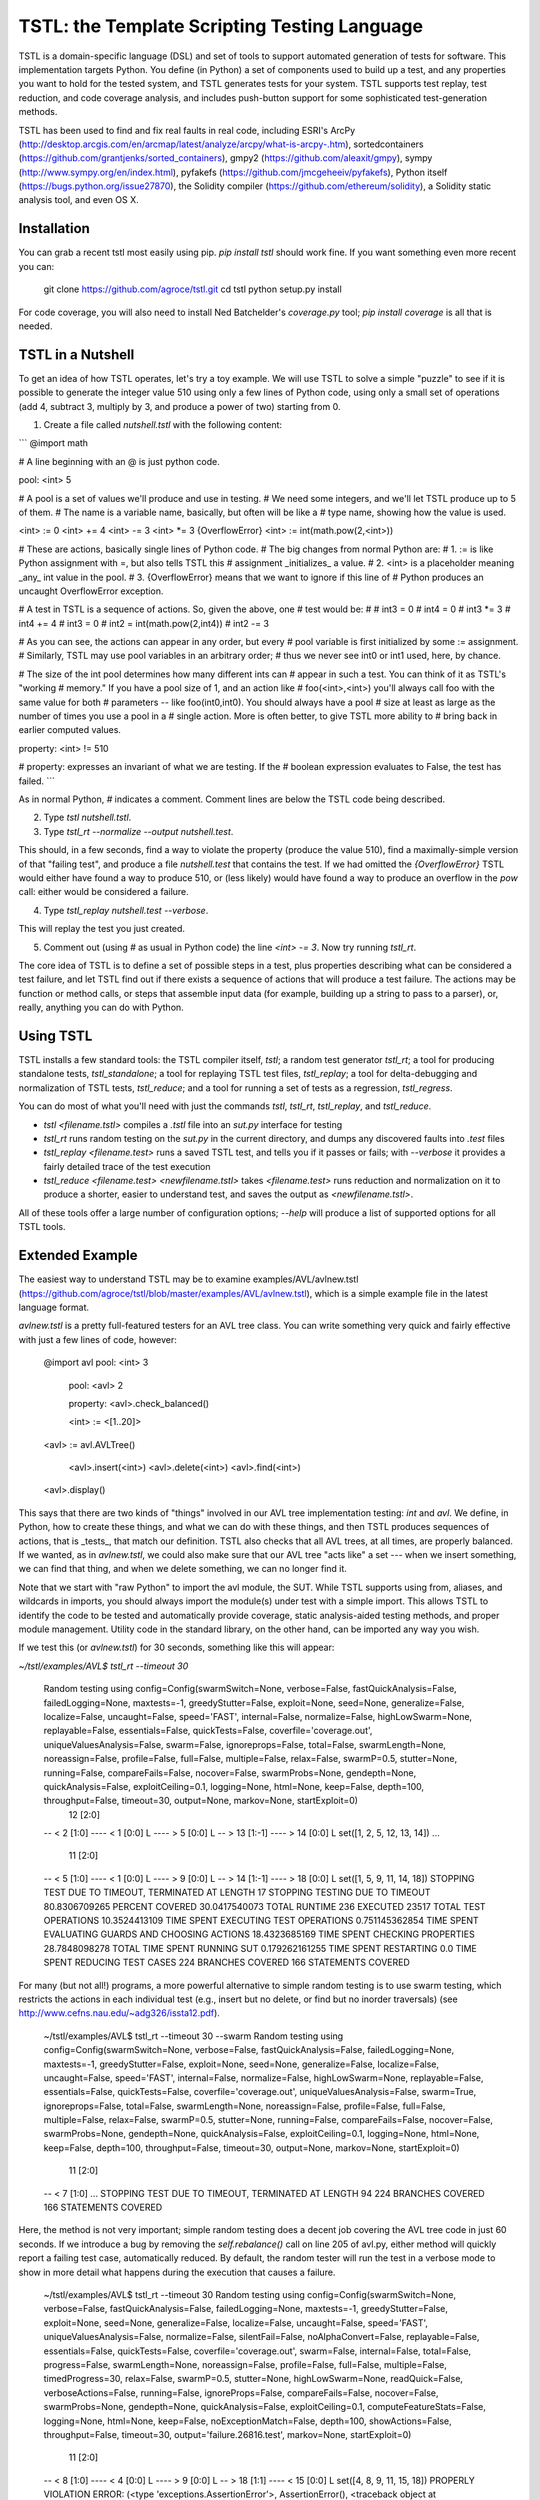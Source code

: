 TSTL: the Template Scripting Testing Language
===========================================

TSTL is a domain-specific language (DSL) and set of tools to support automated generation of tests for software.  This
implementation targets Python.  You define (in Python) a set of components used to build up a test, and any properties you want to hold for the tested system, and TSTL generates tests for your system.  TSTL supports test replay, test reduction, and code coverage analysis, and includes push-button support for some sophisticated test-generation methods.

TSTL has been used to find and fix real faults in real code, including ESRI's ArcPy (http://desktop.arcgis.com/en/arcmap/latest/analyze/arcpy/what-is-arcpy-.htm), sortedcontainers (https://github.com/grantjenks/sorted_containers),
gmpy2 (https://github.com/aleaxit/gmpy), sympy (http://www.sympy.org/en/index.html), pyfakefs (https://github.com/jmcgeheeiv/pyfakefs),
Python itself (https://bugs.python.org/issue27870), the Solidity compiler (https://github.com/ethereum/solidity), a Solidity static analysis tool, and even OS X.

Installation
------------

You can grab a recent tstl most easily using pip.  `pip install tstl` should work fine.  If you want something even more recent you can:

    git clone https://github.com/agroce/tstl.git
    cd tstl
    python setup.py install

For code coverage, you will also need to install Ned Batchelder's `coverage.py` tool; `pip install coverage` is all that is needed.

TSTL in a Nutshell
------------------

To get an idea of how TSTL operates, let's try a toy example.  We will use TSTL to solve a simple "puzzle" to see if it is possible to generate the integer value 510 using only a few lines of Python code, using only a small set of operations (add 4, subtract 3, multiply by 3, and produce a power of two) starting from 0.

1.  Create a file called `nutshell.tstl` with the following content:

```
@import math

# A line beginning with an @ is just python code.

pool: <int> 5

# A pool is a set of values we'll produce and use in testing.
# We need some integers, and we'll let TSTL produce up to 5 of them.
# The name is a variable name, basically, but often will be like a
# type name, showing how the value is used.

<int> := 0
<int> += 4
<int> -= 3
<int> *= 3
{OverflowError} <int> := int(math.pow(2,<int>))

# These are actions, basically single lines of Python code.
# The big changes from normal Python are:
# 1. := is like Python assignment with =, but also tells TSTL this
# assignment _initializes_ a value.
# 2. <int> is a placeholder meaning _any_ int value in the pool.
# 3. {OverflowError} means that we want to ignore if this line of
# Python produces an uncaught OverflowError exception.

# A test in TSTL is a sequence of actions.  So, given the above, one
# test would be:
#
# int3 = 0
# int4 = 0
# int3 *= 3
# int4 += 4
# int3 = 0
# int2 = int(math.pow(2,int4))
# int2 -= 3

# As you can see, the actions can appear in any order, but every
# pool variable is first initialized by some := assignment.
# Similarly, TSTL may use pool variables in an arbitrary order;
# thus we never see int0 or int1 used, here, by chance.

# The size of the int pool determines how many different ints can
# appear in such a test.  You can think of it as TSTL's "working
# memory."  If you have a pool size of 1, and an action like
# foo(<int>,<int>) you'll always call foo with the same value for both
# parameters -- like foo(int0,int0).  You should always have a pool
# size at least as large as the number of times you use a pool in a
# single action.  More is often better, to give TSTL more ability to
# bring back in earlier computed values.

property: <int> != 510

# property: expresses an invariant of what we are testing.  If the
# boolean expression evaluates to False, the test has failed.
```

As in normal Python, `#` indicates a comment.  Comment lines are below
the TSTL code being described.

2. Type `tstl nutshell.tstl`.
3. Type `tstl_rt --normalize --output nutshell.test`.

This should, in a few seconds, find a way to violate the property
(produce the value 510), find a maximally-simple version of that
"failing test", and produce a file `nutshell.test` that contains the
test.  If we had omitted the `{OverflowError}` TSTL would either have
found a way to produce 510, or (less likely) would have found a way to
produce an overflow in the `pow` call:  either would be considered a failure.

4. Type `tstl_replay nutshell.test --verbose`.

This will replay the test you just created.

5. Comment out (using `#` as usual in Python code) the line `<int> -= 3`.  Now try running `tstl_rt`.

The core idea of TSTL is to define a set of possible steps in a test,
plus properties describing what can be considered a test failure, and
let TSTL find out if there exists a sequence of actions that will
produce a test failure.  The actions may be function or method calls,
or steps that assemble input data (for example, building up a string
to pass to a parser), or, really, anything you can do with Python.

Using TSTL
------------

TSTL installs a few standard tools: the TSTL compiler itself, `tstl`; a random test generator
`tstl_rt`; a tool for producing standalone tests, `tstl_standalone`;
a tool for replaying TSTL test files, `tstl_replay`; a tool for
delta-debugging and normalization of TSTL tests, `tstl_reduce`; and a tool for running a set of tests as a regression, `tstl_regress`.

You can do most of what you'll need with just the commands `tstl`, `tstl_rt`, `tstl_replay`, and `tstl_reduce`.

* `tstl <filename.tstl>` compiles a `.tstl` file into an `sut.py` interface for testing
* `tstl_rt` runs random testing on the `sut.py` in the current directory, and dumps any discovered faults into `.test` files
* `tstl_replay <filename.test>` runs a saved TSTL test, and tells you if it passes or fails; with `--verbose` it provides a fairly detailed trace of the test execution
* `tstl_reduce <filename.test> <newfilename.tstl>` takes `<filename.test>` runs reduction and normalization on it to produce a shorter, easier to understand test, and saves the output as `<newfilename.tstl>`.

All of these tools offer a large number of configuration options; `--help` will produce a list of supported options for all TSTL tools.


Extended Example
-----

The easiest way to understand TSTL may be to examine
examples/AVL/avlnew.tstl (https://github.com/agroce/tstl/blob/master/examples/AVL/avlnew.tstl), which is a simple example file in the latest
language format.

`avlnew.tstl` is a pretty full-featured testers for an AVL tree class.  You can
write something very quick and fairly effective with just a few lines
of code, however:

    @import avl
    pool: <int> 3
	pool: <avl> 2

	property: <avl>.check_balanced()

	<int> := <[1..20]>
    <avl> := avl.AVLTree()

	<avl>.insert(<int>)
	<avl>.delete(<int>)
	<avl>.find(<int>)
    <avl>.display()	

This says that there are two kinds of "things" involved in our
AVL tree implementation testing:  `int` and `avl`.   We define, in
Python, how to create these things, and what we can do with
these things, and then TSTL produces sequences of actions, that is
_tests_, that match our definition.  TSTL also checks that all AVL trees, at all times, are
properly balanced.  If we wanted, as in `avlnew.tstl`, we could also
make sure that our AVL tree "acts like" a set --- when we insert
something, we can find that thing, and when we delete something, we
can no longer find it.

Note that we start with "raw Python" to import the avl module, the SUT.  While TSTL
supports using from, aliases, and wildcards in imports, you should always
import the module(s) under test with a simple import.  This allows TSTL to identify
the code to be tested and automatically provide coverage, static analysis-aided
testing methods, and proper module management.  Utility code in the standard library,
on the other hand, can be imported any way you wish.

If we test this (or `avlnew.tstl`) for 30 seconds, something like this will appear:

`~/tstl/examples/AVL$ tstl_rt --timeout 30`


    Random testing using config=Config(swarmSwitch=None, verbose=False, fastQuickAnalysis=False, failedLogging=None, maxtests=-1, greedyStutter=False, exploit=None, seed=None, generalize=False, localize=False, uncaught=False, speed='FAST', internal=False, normalize=False, highLowSwarm=None, replayable=False, essentials=False, quickTests=False, coverfile='coverage.out', uniqueValuesAnalysis=False, swarm=False, ignoreprops=False, total=False, swarmLength=None, noreassign=False, profile=False, full=False, multiple=False, relax=False, swarmP=0.5, stutter=None, running=False, compareFails=False, nocover=False, swarmProbs=None, gendepth=None, quickAnalysis=False, exploitCeiling=0.1, logging=None, html=None, keep=False, depth=100, throughput=False, timeout=30, output=None, markov=None, startExploit=0)
      12 [2:0]
    -- < 2 [1:0]
    ---- < 1 [0:0] L
    ---- > 5 [0:0] L
    -- > 13 [1:-1]
    ---- > 14 [0:0] L
    set([1, 2, 5, 12, 13, 14])
    ...
      11 [2:0]
    -- < 5 [1:0]
    ---- < 1 [0:0] L
    ---- > 9 [0:0] L
    -- > 14 [1:-1]
    ---- > 18 [0:0] L
    set([1, 5, 9, 11, 14, 18])
    STOPPING TEST DUE TO TIMEOUT, TERMINATED AT LENGTH 17
    STOPPING TESTING DUE TO TIMEOUT
    80.8306709265 PERCENT COVERED
    30.0417540073 TOTAL RUNTIME
    236 EXECUTED
    23517 TOTAL TEST OPERATIONS
    10.3524413109 TIME SPENT EXECUTING TEST OPERATIONS
    0.751145362854 TIME SPENT EVALUATING GUARDS AND CHOOSING ACTIONS
    18.4323685169 TIME SPENT CHECKING PROPERTIES
    28.7848098278 TOTAL TIME SPENT RUNNING SUT
    0.179262161255 TIME SPENT RESTARTING
    0.0 TIME SPENT REDUCING TEST CASES
    224 BRANCHES COVERED
    166 STATEMENTS COVERED

For many (but not all!) programs, a more powerful alternative to
simple random testing is to use swarm testing, which restricts the
actions in each individual test (e.g., insert but no delete, or find
but no inorder traversals) (see
http://www.cefns.nau.edu/~adg326/issta12.pdf).

    ~/tstl/examples/AVL$ tstl_rt --timeout 30 --swarm
    Random testing using config=Config(swarmSwitch=None, verbose=False, fastQuickAnalysis=False, failedLogging=None, maxtests=-1, greedyStutter=False, exploit=None, seed=None, generalize=False, localize=False, uncaught=False, speed='FAST', internal=False, normalize=False, highLowSwarm=None, replayable=False, essentials=False, quickTests=False, coverfile='coverage.out', uniqueValuesAnalysis=False, swarm=True, ignoreprops=False, total=False, swarmLength=None, noreassign=False, profile=False, full=False, multiple=False, relax=False, swarmP=0.5, stutter=None, running=False, compareFails=False, nocover=False, swarmProbs=None, gendepth=None, quickAnalysis=False, exploitCeiling=0.1, logging=None, html=None, keep=False, depth=100, throughput=False, timeout=30, output=None, markov=None, startExploit=0)
      11 [2:0]
    -- < 7 [1:0]
    ...
    STOPPING TEST DUE TO TIMEOUT, TERMINATED AT LENGTH 94
    224 BRANCHES COVERED
    166 STATEMENTS COVERED

Here, the method is not very important; simple random testing does a
decent job covering the AVL tree code in just 60 seconds.  If we
introduce a bug by removing the `self.rebalance()` call on line 205 of
avl.py, either method will quickly report a failing test case,
automatically reduced.  By default, the random tester will run the test
in a verbose mode to show in more detail what happens during the execution
that causes a failure.

	~/tstl/examples/AVL$ tstl_rt --timeout 30
	Random testing using config=Config(swarmSwitch=None, verbose=False, fastQuickAnalysis=False, failedLogging=None, maxtests=-1, greedyStutter=False, exploit=None, seed=None, generalize=False, localize=False, uncaught=False, speed='FAST', uniqueValuesAnalysis=False, normalize=False, silentFail=False, noAlphaConvert=False, replayable=False, essentials=False, quickTests=False, coverfile='coverage.out', swarm=False, internal=False, total=False, progress=False, swarmLength=None, noreassign=False, profile=False, full=False, multiple=False, timedProgress=30, relax=False, swarmP=0.5, stutter=None, highLowSwarm=None, readQuick=False, verboseActions=False, running=False, ignoreProps=False, compareFails=False, nocover=False, swarmProbs=None, gendepth=None, quickAnalysis=False, exploitCeiling=0.1, computeFeatureStats=False, logging=None, html=None, keep=False, noExceptionMatch=False, depth=100, showActions=False, throughput=False, timeout=30, output='failure.26816.test', markov=None, startExploit=0)
	  11 [2:0]
	-- < 8 [1:0]
	---- < 4 [0:0] L
	---- > 9 [0:0] L
	-- > 18 [1:1]
	---- < 15 [0:0] L
	set([4, 8, 9, 11, 15, 18])
	PROPERLY VIOLATION
	ERROR: (<type 'exceptions.AssertionError'>, AssertionError(), <traceback object at 0x1032bf4d0>)
	TRACEBACK:
	  File "/Users/alex/tstl/examples/AVL/sut.py", line 7960, in check
	    assert self.p_avl[0].check_balanced()
	Original test has 98 steps
	REDUCING...
	Failed to reduce, increasing granularity to 4
	Reduced test length to 73
	Failed to reduce, increasing granularity to 4
	Reduced test length to 55
	Failed to reduce, increasing granularity to 4
	Reduced test length to 41
	Failed to reduce, increasing granularity to 4
	Reduced test length to 31
	Failed to reduce, increasing granularity to 4
	Reduced test length to 24
	Failed to reduce, increasing granularity to 4
	Failed to reduce, increasing granularity to 8
	Reduced test length to 20
	Failed to reduce, increasing granularity to 4
	Failed to reduce, increasing granularity to 8
	Reduced test length to 17
	Failed to reduce, increasing granularity to 4
	Failed to reduce, increasing granularity to 8
	Reduced test length to 14
	Failed to reduce, increasing granularity to 4
	Failed to reduce, increasing granularity to 8
	Reduced test length to 13
	Failed to reduce, increasing granularity to 4
	Failed to reduce, increasing granularity to 8
	Reduced test length to 11
	Failed to reduce, increasing granularity to 4
	Failed to reduce, increasing granularity to 8
	Failed to reduce, increasing granularity to 11
	Reduced test has 11 steps
	REDUCED IN 1.02356314659 SECONDS
	Alpha converting test...
	int0 = 1                                                                 # STEP 0
	avl0 = avl.AVLTree()                                                     # STEP 1
	avl0.insert(int0)                                                        # STEP 2
	int0 = 6                                                                 # STEP 3
	avl0.insert(int0)                                                        # STEP 4
	int0 = 8                                                                 # STEP 5
	avl0.insert(int0)                                                        # STEP 6
	int1 = 20                                                                # STEP 7
	avl0.insert(int1)                                                        # STEP 8
	int1 = 1                                                                 # STEP 9
	avl0.delete(int1)                                                       # STEP 10

	SAVING TEST AS failure.26816.test
	FINAL VERSION OF TEST, WITH LOGGED REPLAY:
	int0 = 1                                                                 # STEP 0
	ACTION: int0 = 1 
	int0 = None : <type 'NoneType'>
	=> int0 = 1 : <type 'int'>
	==================================================
	avl0 = avl.AVLTree()                                                     # STEP 1
	ACTION: avl0 = avl.AVLTree() 
	avl0 = None : <type 'NoneType'>
	avl_REF0 = None : <type 'NoneType'>
	=> avl0 = <avlbug2.AVLTree instance at 0x10311edd0> : <type 'instance'>
	REFERENCE ACTION: avl_REF0 = set()
	=> avl_REF0 = set([]) : <type 'set'>
	==================================================
	avl0.insert(int0)                                                        # STEP 2
	ACTION: avl0.insert(int0) 
	int0 = 1 : <type 'int'>
	avl0 = <avlbug2.AVLTree instance at 0x10311edd0> : <type 'instance'>
	avl_REF0 = set([]) : <type 'set'>
	REFERENCE ACTION: avl_REF0.add(int0)
	=> avl_REF0 = set([1]) : <type 'set'>
	==================================================
	int0 = 6                                                                 # STEP 3
	ACTION: int0 = 6 
	int0 = 1 : <type 'int'>
	=> int0 = 6 : <type 'int'>
	==================================================
	avl0.insert(int0)                                                        # STEP 4
	ACTION: avl0.insert(int0) 
	int0 = 6 : <type 'int'>
	avl0 = <avlbug2.AVLTree instance at 0x10311edd0> : <type 'instance'>
	avl_REF0 = set([1]) : <type 'set'>
	REFERENCE ACTION: avl_REF0.add(int0)
	=> avl_REF0 = set([1, 6]) : <type 'set'>
	==================================================
	int0 = 8                                                                 # STEP 5
	ACTION: int0 = 8 
	int0 = 6 : <type 'int'>
	=> int0 = 8 : <type 'int'>
	==================================================
	avl0.insert(int0)                                                        # STEP 6
	ACTION: avl0.insert(int0) 
	int0 = 8 : <type 'int'>
	avl0 = <avlbug2.AVLTree instance at 0x10311edd0> : <type 'instance'>
	avl_REF0 = set([1, 6]) : <type 'set'>
	REFERENCE ACTION: avl_REF0.add(int0)
	=> avl_REF0 = set([8, 1, 6]) : <type 'set'>
	==================================================
	int1 = 20                                                                # STEP 7
	ACTION: int1 = 20 
	int1 = None : <type 'NoneType'>
	=> int1 = 20 : <type 'int'>
	==================================================
	avl0.insert(int1)                                                        # STEP 8
	ACTION: avl0.insert(int1) 
	int1 = 20 : <type 'int'>
	avl0 = <avlbug2.AVLTree instance at 0x10311edd0> : <type 'instance'>
	avl_REF0 = set([8, 1, 6]) : <type 'set'>
	REFERENCE ACTION: avl_REF0.add(int1)
	=> avl_REF0 = set([8, 1, 20, 6]) : <type 'set'>
	==================================================
	int1 = 1                                                                 # STEP 9
	ACTION: int1 = 1 
	int1 = 20 : <type 'int'>
	=> int1 = 1 : <type 'int'>
	==================================================
	avl0.delete(int1)                                                       # STEP 10
	ACTION: avl0.delete(int1) 
	int1 = 1 : <type 'int'>
	avl0 = <avlbug2.AVLTree instance at 0x10311edd0> : <type 'instance'>
	avl_REF0 = set([8, 1, 20, 6]) : <type 'set'>
	REFERENCE ACTION: avl_REF0.discard(int1)
	=> avl_REF0 = set([8, 20, 6]) : <type 'set'>
	==================================================
	ERROR: (<type 'exceptions.AssertionError'>, AssertionError(), <traceback object at 0x10369c128>)
	TRACEBACK:
	  File "/Users/alex/tstl/examples/AVL/sut.py", line 7960, in check
	    assert self.p_avl[0].check_balanced()
	STOPPING TESTING DUE TO FAILED TEST
	79.552715655 PERCENT COVERED
	2.22598695755 TOTAL RUNTIME
	15 EXECUTED
	1498 TOTAL TEST OPERATIONS
	0.408244371414 TIME SPENT EXECUTING TEST OPERATIONS
	0.0258889198303 TIME SPENT EVALUATING GUARDS AND CHOOSING ACTIONS
	0.706946611404 TIME SPENT CHECKING PROPERTIES
	1.11519098282 TOTAL TIME SPENT RUNNING SUT
	0.00753235816956 TIME SPENT RESTARTING
	1.03021097183 TIME SPENT REDUCING TEST CASES
	220 BRANCHES COVERED
	164 STATEMENTS COVERED


Using `--output`, the failing test can be saved to a named file, and with the `standalone.py`
utility, converted into a completely standalone test case that does
not require TSTL itself.  Without `--output` the test is still saved, but the name is based on the process ID of `tstl_rt`.  In either case, you can easily re-run a saved test, even without converting to a standalone test, using `tstl_replay <testname>`, and reduce it using `tstl_reduce`.  The `--verbose` flag is useful for replay, since it will show you exactly what happens during a test.

    ~/tstl/examples/AVL$ tstl_rt --timeout 30 --output failure.test
    Random testing using config=Config(swarmSwitch=None, verbose=False, fastQuickAnalysis=False, failedLogging=None, maxtests=-1, greedyStutter=False, exploit=None, seed=None, generalize=False, localize=False, uncaught=False, speed='FAST', internal=False, normalize=False, highLowSwarm=None, replayable=False, essentials=False, quickTests=False, coverfile='coverage.out', uniqueValuesAnalysis=False, swarm=False, ignoreprops=False, total=False, swarmLength=None, noreassign=False, profile=False, full=False, multiple=False, relax=False, swarmP=0.5, stutter=None, running=False, compareFails=False, nocover=False, swarmProbs=None, gendepth=None, quickAnalysis=False, exploitCeiling=0.1, logging=None, html=None, keep=False, depth=100, throughput=False, timeout=30, output=None, markov=None, startExploit=0)
    ...
    ~/tstl/examples/AVL$ tstl_reduce failure.test failure_norm.test
    REDUCING...
    ...
    NORMALIZING...
    ...
    ~/tstl/examples/AVL$ tstl_replay failure_norm.test --verbose
    ...
    ~/tstl/examples/AVL$ tstl_standalone failure_norm.test failure.py
    ~/tstl/examples/AVL$ python failure_small.py
    Traceback (most recent call last):
      File "failure.py", line 98, in <module>
        check()
      File "failure.py", line 45, in check
        assert avl2.check_balanced()
    AssertionError

The final useful hint for getting started is that sometimes you may want to test something
(for example, a library implemented in C) where failing tests crash the Python interpreter.  This is possible,
but requires some effort.  First, run `tstl_rt` with the `--replayable` option.  This causes the generator to
keep a file, currtest.test, in the directory you are running testing in: this file holds the current test.  If the random tester crashes, this will include the action that caused the crash.  In a few rare cases, the behavior of past tests is also relevant to a crash (reloading the module does not really reset state of the system -- e.g., interacting with hardware).  For these cases, use `--total` and look at the file fulltest.test, which contains ALL actions ever performed by the random tester.

The currtest.test and fulltest.test files work just like normal TSTL files, and can be replayed with the replay utility or turned into standalone files.  However, for test reduction and normalization to work correctly, they must be reduced by passing the `--sandbox` argument to `tstl_reduce`.

What about tests that fail by entering an infinite loop?  The same technique as is used for crashes works.  However, you need to run `tstl_rt` with a time limit (using ulimit if you are on UNIX-like systems, for example).  The `tstl_reduce` utility provides a `--timeout` argument to handle such tests, but this only works on systems supporting ulimit, for now.  In very rare cases, you might have a test execution lock up because, for example, the failure causes a read from standard input.  If you hit this, contact me.

Finally, how do you integrate TSTL testing with more conventional approaches, e.g., pytest?  The file `test_tstl_regressions.py` in the examples directory shows one way.  If you add all your TSTL tests of interest to a `tstl_tests` directory under the directory where `sut.py` lives, you can make pytest run all your TSTL tests.  Perhaps more interestingly, this file also wraps a simple caller that forces 60 seconds of random testing to be executed by pytest, as a sanity check.  You can tweak the configuration of the random testing easily -- often, adding "--swarm" is a good idea.

Hints for Better Testing
-----

Sometimes just doing `tstl_rt` or even `tstl_rt --swarm` isn't enough.  There are other options for improving testing.  A particularly powerful one in many cases is using the size of functions in terms of lines-of-code to guide testing.  To do this, you first let TSTL determine the sizes:

`tstl_rt --generateLOC sut.loc --timeout 120`

Then you use that generated file to guide testing:

`tstl_rt --biasLOC sut.loc`

It's also a good idea, for faster testing (since the power of random testing is partly in generating huge numbers of tests every minute), to turn off code coverage collection with `--noCover`.  This isn't so great if you are looking to see if your tests cover your code well, but for pedal-to-the-metal bug-hunting, it is often the way to go.

You can also try a "genetic algorithms" approach guided by coverage, that exploits "high coverage" tests:

`tstl_rt --exploit 0.8 --Pmutate 0.5`

Adding `--reducePool` sometimes also improves the performance of this method.

You can tune the exploit and mutate parameters to see if they improve results.  You can even combine lines-of-code bias with the `exploit` approach and/or swarm testing.  Sometimes testing benefits from having all three!  Unfortunately, using `--exploit` does mean you can't get away with `--noCover` to avoid the overhead of computing code coverage.

TSTL and Hypothesis
------------------------

Some of you may be asking: "How does TSTL differ from the Hypothesis
https://hypothesis.readthedocs.io/en/latest/ testing tool?"  There are a few
answers.  First, TSTL is probably much less polished than Hypothesis,
right now!  More importantly, however, Hypothesis and TSTL both
generate tests, but they are primarily intended to generate different
kinds of tests.  Hypothesis is in what we consider the QuickCheck
family: if you have a function `f` that takes as input a list, a
string, or something more complex, Hypothesis is very likely what you
want to use.  If you have a set of functions, `f`, `g`, and `h`, and
they don't just return things, but modify invisible system state (but
also return things that may be inputs to other functions), you may
want TSTL.  You can do state-based sequence-of-method-calls testing
with Hypothesis, but it may be easier with TSTL, and it's what TSTL is
built for.  So, if you're testing a sorting implementation, Hypothesis
is almost certainly much better.  If you're testing something like a
file system, you might want to look into TSTL.  If you're testing a
parser that takes a string as input, both tools might be useful,
depending on your situation.  One additional difference for the typical user is that TSTL has considerable built-in support for performing differential/reference testing, where your SUT is compared to a reference implementation, possibly with some code to handle expected differences (see the `pyfakefs` example for a good look at how powerful this can be).  Finally, TSTL is built as a practical testing tool, but the design is strongly influenced by the decision to make it useful as a platform for experimenting with novel software testing algorithms.

The similarity is that both TSTL and Hypothesis don't look like
traditional unit testing.  They instead let you define the idea of a
valid input (either some data values, or in TSTL a sequence of method
calls and assignments that more resembles a traditional
do-some-stuff-and-then-check-it unit test) and assert general
properties about the behavior of a system under valid input.

Further Details
----------------

For more details on TSTL, the best starting point is a comprehensive
journal paper in STTT:
https://github.com/agroce/tstl/blob/master/doc/papers/STTTjournal/maintstl.pdf.
There are also NASA Formal Methods (NFM) and International Symposium
on Software Testing and Analsysis (ISSTA) 2015 papers at
http://www.cefns.nau.edu/~adg326/nfm15.pdf and
http://www.cefns.nau.edu/~adg326/issta15.pdf, with some implementation
details or concepts that are not present in the more up-to-date and
complete paper.  In particular, the NFM paper, "A Little* Language for
Testing" has a deprecated syntax and other issues, but is the most
concise explanation of the core TSTL idea: a DSL embedding a full
programming language,
designed to make testing (and building testing tools) easy.

There is a more recent paper describing test normalization, a feature
unique to TSTL, in more detail, http://www.cefns.nau.edu/~adg326/issta17.pdf, as well as a
tool paper describing how to use TSTL's test manipulation commands 
(http://www.cefns.nau.edu/~adg326/issta17tool.pdf).

The NFM and ISSTA papers use an early version of TSTL syntax, which marks
pools and TSTL constructs with % signs.  "Modern" TSTL uses <> by
default, though if for some reason you need <> in your code (and to
prepare for a future C++ version) this can be turned off and only % supported.

Note that documentation above is preliminary.  The best way to get started, once you understand the basic tools (`tstl`, `tstl_rt`, `tstl_replay`, and `tstl_reduce`) is to examine the examples directory and try out real TSTL test
harnesses.  For the brave, reading src/randomtester.py provides
considerable guidance in how to (efficiently) use TSTL in a generic
testing tool, with TSTL providing an interface to the underlying
application/library to be tested.

Caveats
-------

Note that TSTL was originally written for Python 2.7 has mostly been developed/tested that way, and is not extremely well-tested yet with Python 3.0+.
However, it should work ok, thanks to mrbean-bremen. 

Developer Info
--------------

There are no developer docs yet, which will hopefully change in the future.
The best shakedown test for tstl is to compile and run (using `tstl_rt`) the AVL
example.  Removing any call to the balancing function in the avl.py
code should cause TSTL to produce a failing test case.

Credits
--------------

Who is responsible for TSTL?

- Alex Groce (agroce) wrote this file, and most of the current code base, and is running the show.  If there is a problem with TSTL, it is my fault, and don't blame anyone below.

- Josie Holmes (josieholmes) contributed to core language design changes, and is responsible for the ideas (and some of the code) for the various slippage reduction strategies, plus the LOC bias work and Markov things.  Before Josie's work, TSTL was extremely hard to read, and considerably less efficient.

- Jervis Pinto was the other original TSTL-er, and has his fingerprints on various parts of the early design and code that form the foundations of TSTL.

- Pranjal Mittal contributed a number of critical elements, including the initial effort to prepare TSTL for a pip release as a useful tool, and has helped publicize TSTL.

- Pooria Azimi added the `<int,1>` notation, which turns out to be one of the most important changes, and eliminated the need for the exceedingly awkward way of handling binding via Python functions and commit point based guards.  Without this, you really don't have a useful TSTL.

- Kevin Kellar developed a (beta) Java version of TSTL: https://github.com/flipturnapps/TSTL-Java.

- My (Alex's) other graduate students (Amin Alipour, Rahul Gopinath, Arpit Christi, Chaoqiang Zhang, Shalini Shamasunder) and almost-mine graduate student (Iftekhar Ahmed) contributed to the general intellectual climate in which TSTL was born.

- Students in CS 499 at Northern Arizona University and CS 362, 562, and 569 at Oregon State University contributed a lot of ideas, and a few concrete language/tool changes or bug reports.  These are too numerous to mention, and in some cases I don't recall who asked "why do you do it that stupid way?" in class, and got me thinking that it was in fact a stupid way to do things.

- Ned Batchelder, David R. MacIver, and John Regehr have no actual code in TSTL, but all contributed in significant ways to various implementation aspects, in ways that go beyond the general disclaimer that TSTL freely steals from the entire software testing (research) community.

- The pyfakefs team (mrbean-bremen and jmcgeheeiv on github) really worked with me to test pyfakefs, which resulted in a number of nice improvements to TSTL and to differential testing in particular.  More recently, mrbean-bremen has taken the lead in making TSTL compatible with Python 3, which seems to mostly be done now!

- Corey Kosak helped turn this README into something that you might
  actually enjoy reading, and gets to the point much faster than
  previous versions.

\* Do you actually remember that asterisk way up there?  The footnote is that TSTL _is_ a little language.  However, in another sense, it embeds all of Python which makes it pretty big.  It depends on how you think about it.


